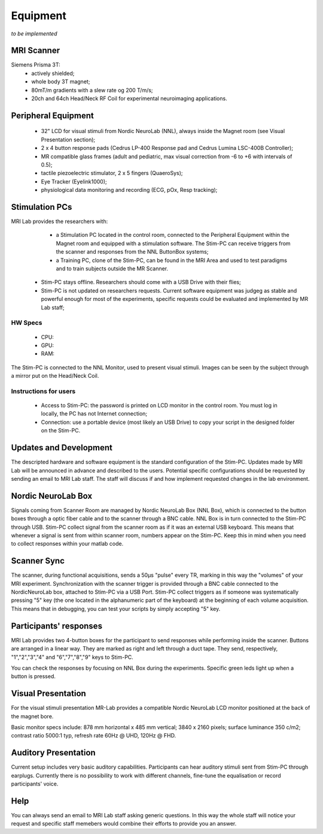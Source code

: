 Equipment
==========
*to be implemented*

MRI Scanner
--------
Siemens Prisma 3T:
  * actively shielded;
  * whole body 3T magnet;
  * 80mT/m gradients with a slew rate og 200 T/m/s;
  * 20ch and 64ch Head/Neck RF Coil for experimental neuroimaging applications.

Peripheral Equipment
----------
  * 32" LCD for visual stimuli from Nordic NeuroLab (NNL), always inside the Magnet room (see Visual Presentation section);
  * 2 x 4 button response pads (Cedrus LP-400 Response pad and Cedrus Lumina LSC-400B Controller);
  * MR compatible glass frames (adult and pediatric, max visual correction from -6 to +6 with intervals of 0.5);
  * tactile piezoelectric stimulator, 2 x 5 fingers (QuaeroSys);
  * Eye Tracker (Eyelink1000);
  * physiological data monitoring and recording (ECG, pOx, Resp tracking);

Stimulation PCs
---------
MRI Lab provides the researchers with:
  * a Stimulation PC located in the control room, connected to the Peripheral Equipment within the Magnet room and equipped with a stimulation software. The Stim-PC can receive triggers from the scanner and responses from the NNL ButtonBox systems;

  * a Training PC, clone of the Stim-PC, can be found in the MRI Area and used to test paradigms and to train subjects outside the MR Scanner.

 * Stim-PC stays offline. Researchers should come with a USB Drive with their flies;
 * Stim-PC is not updated on researchers requests. Current software equipment was judgeg as stable and powerful enough for most of the experiments, specific requests could be evaluated and implemented by MR Lab staff;

HW Specs
~~~~~~~~~~
  * CPU: 
  * GPU:
  * RAM:

The Stim-PC is connected to the NNL Monitor, used to present visual stimuli. Images can be seen by the subject through a mirror put on the Head/Neck Coil.

Instructions for users
~~~~~~~~~~
  * Access to Stim-PC: the password is printed on LCD monitor in the control room. You must log in locally, the PC has not Internet connection;
  * Connection: use a portable device (most likely an USB Drive) to copy your script in the designed folder on the Stim-PC.

Updates and Development
------
The descripted hardware and software equipment is the standard configuration of the Stim-PC. Updates made by MRI Lab will be announced in advance and described to the users. Potential specific configurations should be requested by sending an email to MRI Lab staff. The staff will discuss if and how implement requested changes in the lab environment.

Nordic NeuroLab Box
------
Signals coming from Scanner Room are managed by Nordic NeuroLab Box (NNL Box), which is connected to the button boxes through a optic fiber cable and to the scanner through a BNC cable.
NNL Box is in turn connected to the Stim-PC through USB. Stim-PC collect signal from the scanner room as if it was an external USB keyboard.
This means that whenever a signal is sent from within scanner room, numbers appear on the Stim-PC. Keep this in mind when you need to collect responses within your matlab code.

Scanner Sync
--------
The scanner, during functional acquisitions, sends a 50μs "pulse" every TR, marking in this way the "volumes" of your MRI experiment. Synchronization with the scanner trigger is provided through a BNC cable connected to the NordicNeuroLab box, attached to Stim-PC via a USB Port. Stim-PC collect triggers as if someone was systematically pressing "5" key (the one located in the alphanumeric part of the keyboard) at the beginning of each volume acquisition. This means that in debugging, you can test your scripts by simply accepting "5" key.

Participants' responses
----------
MRI Lab provides two 4-button boxes for the participant to send responses while performing inside the scanner. Buttons are arranged in a linear way. They are marked as right and left through a duct tape. They send, respectively, "1","2","3","4" and "6","7","8","9" keys to Stim-PC.

You can check the responses by focusing on NNL Box during the experiments. Specific green leds light up when a button is pressed.

Visual Presentation
---------
For the visual stimuli presentation MR-Lab provides a compatible Nordic NeuroLab LCD monitor positioned at the back of the magnet bore.

Basic monitor specs include: 878 mm horizontal x 485 mm vertical; 3840 x 2160 pixels; surface luminance 350 c/m2; contrast ratio 5000:1 typ, refresh rate 60Hz @ UHD, 120Hz @ FHD.

Auditory Presentation
----------
Current setup includes very basic auditory capabilities. Participants can hear auditory stimuli sent from Stim-PC through earplugs. Currently there is no possibility to work with different channels, fine-tune the equalisation or record participants' voice.

Help
-------
You can always send an email to MRI Lab staff asking generic questions. In this way the whole staff will notice your request and specific staff memebers would combine their efforts to provide you an answer.
